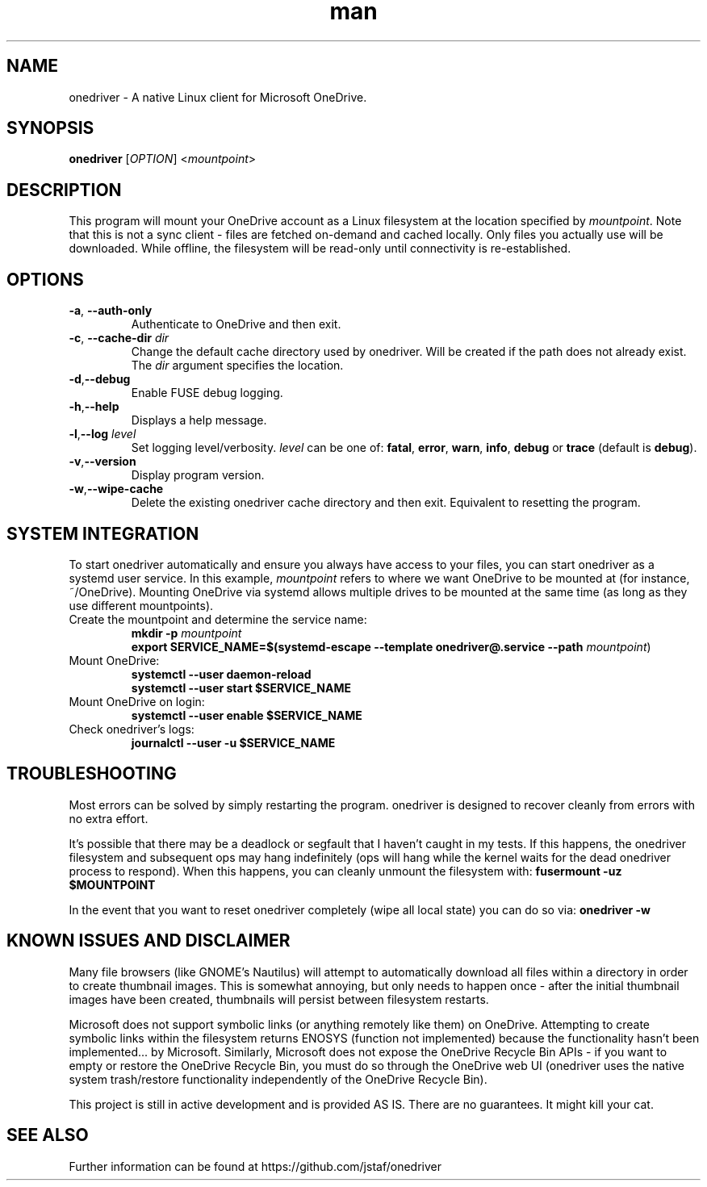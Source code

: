 .\" Manpage for onedriver

.TH man 1 "Jul 2021" "0.11.0" "onedriver man page"

.SH NAME
onedriver \- A native Linux client for Microsoft OneDrive.


.SH SYNOPSIS
.BR onedriver " [" \fIOPTION\fR "] <\fImountpoint\fR>


.SH DESCRIPTION
This program will mount your OneDrive account as a Linux filesystem at the
location specified by \fImountpoint\fR. Note that this is not a sync client -
files are fetched on-demand and cached locally. Only files you actually use will
be downloaded. While offline, the filesystem will be read-only until
connectivity is re-established.


.SH OPTIONS

.TP
.BR \-a , " \-\-auth-only"
Authenticate to OneDrive and then exit.

.TP
.BR \-c , " \-\-cache\-dir " \fIdir
Change the default cache directory used by onedriver. Will be created if the path does not already exist. The \fIdir\fR argument specifies the location. 

.TP
.BR \-d , "\-\-debug"
Enable FUSE debug logging.

.TP
.BR \-h , "\-\-help"
Displays a help message.

.TP
.BR \-l , "\-\-log "\fIlevel
Set logging level/verbosity. \fIlevel\fR can be one of: 
.BR fatal ", " error ", " warn ", " info ", " debug " or " trace " (default is " debug ")."

.TP
.BR \-v , "\-\-version"
Display program version.

.TP
.BR \-w , "\-\-wipe-cache"
Delete the existing onedriver cache directory and then exit. Equivalent to resetting the program.


.SH SYSTEM INTEGRATION
To start onedriver automatically and ensure you always have access to your
files, you can start onedriver as a systemd user service. In this example,
\fImountpoint\fR refers to where we want OneDrive to be mounted at (for
instance, ~/OneDrive). Mounting OneDrive via systemd allows multiple drives to
be mounted at the same time (as long as they use different mountpoints).


.TP
Create the mountpoint and determine the service name:
.nf
\fB
mkdir -p \fImountpoint\fR  
\fB
export SERVICE_NAME=$(systemd-escape --template onedriver@.service --path \fImountpoint\fR)
\fR
.fi

.TP
Mount OneDrive:
.nf
\fB
systemctl --user daemon-reload
systemctl --user start $SERVICE_NAME
\fR
.fi

.TP
Mount OneDrive on login:
.nf
\fB
systemctl --user enable $SERVICE_NAME
\fR
.fi

.TP
Check onedriver's logs:
.nf
\fB
journalctl --user -u $SERVICE_NAME
\fR
.fi


.SH TROUBLESHOOTING

Most errors can be solved by simply restarting the program. onedriver is
designed to recover cleanly from errors with no extra effort.

It's possible that there may be a deadlock or segfault that I haven't caught in 
my tests. If this happens, the onedriver filesystem and subsequent ops may hang
indefinitely (ops will hang while the kernel waits for the dead onedriver 
process to respond). When this happens, you can cleanly unmount the filesystem 
with: \fBfusermount -uz $MOUNTPOINT\fR


In the event that you want to reset onedriver completely (wipe all local state)
you can do so via: \fBonedriver -w\fR


.SH KNOWN ISSUES AND DISCLAIMER

Many file browsers (like GNOME's Nautilus) will attempt to automatically 
download all files within a directory in order to create thumbnail images.
This is somewhat annoying, but only needs to happen once - after the initial
thumbnail images have been created, thumbnails will persist between
filesystem restarts.

Microsoft does not support symbolic links (or anything remotely like them) on
OneDrive. Attempting to create symbolic links within the filesystem returns
ENOSYS (function not implemented) because the functionality hasn't been
implemented... by Microsoft. Similarly, Microsoft does not expose the OneDrive
Recycle Bin APIs - if you want to empty or restore the OneDrive Recycle Bin, you
must do so through the OneDrive web UI (onedriver uses the native system
trash/restore functionality independently of the OneDrive Recycle Bin).

This project is still in active development and is provided AS IS. There are no
guarantees. It might kill your cat.


.SH SEE ALSO
Further information can be found at https://github.com/jstaf/onedriver
